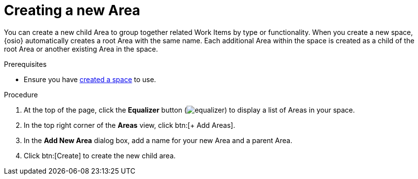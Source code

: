[id="creating_a_new_area"]
= Creating a new Area

You can create a new child Area to group together related Work Items by type or functionality. When you create a new space, {osio} automatically creates a root Area with the same name. Each additional Area within the space is created as a child of the root Area or another existing Area in the space.

.Prerequisites

* Ensure you have <<creating_a_new_space,created a space>> to use.

.Procedure

. At the top of the page, click the *Equalizer* button (image:equalizer.png[title="Settings"]) to display a list of Areas in your space.
. In the top right corner of the *Areas* view, click btn:[+ Add Areas].
. In the *Add New Area* dialog box, add a name for your new Area and a parent Area.
. Click btn:[Create] to create the new child area.

